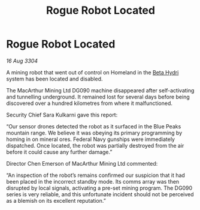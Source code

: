 :PROPERTIES:
:ID:       766f6c27-1224-4db0-a4cb-b3ecf91b56eb
:END:
#+title: Rogue Robot Located
#+filetags: :Federation:3304:galnet:

* Rogue Robot Located

/16 Aug 3304/

A mining robot that went out of control on Homeland in the [[id:0db1f0b9-a70d-4384-96a5-c1587a8270b1][Beta Hydri]] system has been located and disabled. 

The MacArthur Mining Ltd DG090 machine disappeared after self-activating and tunnelling underground. It remained lost for several days before being discovered over a hundred kilometres from where it malfunctioned. 

Security Chief Sara Kulkarni gave this report: 

“Our sensor drones detected the robot as it surfaced in the Blue Peaks mountain range. We believe it was obeying its primary programming by homing in on mineral ores. Federal Navy gunships were immediately dispatched. Once located, the robot was partially destroyed from the air before it could cause any further damage.” 

Director Chen Emerson of MacArthur Mining Ltd commented: 

“An inspection of the robot’s remains confirmed our suspicion that it had been placed in the incorrect standby mode. Its comms array was then disrupted by local signals, activating a pre-set mining program. The DG090 series is very reliable, and this unfortunate incident should not be perceived as a blemish on its excellent reputation.”
